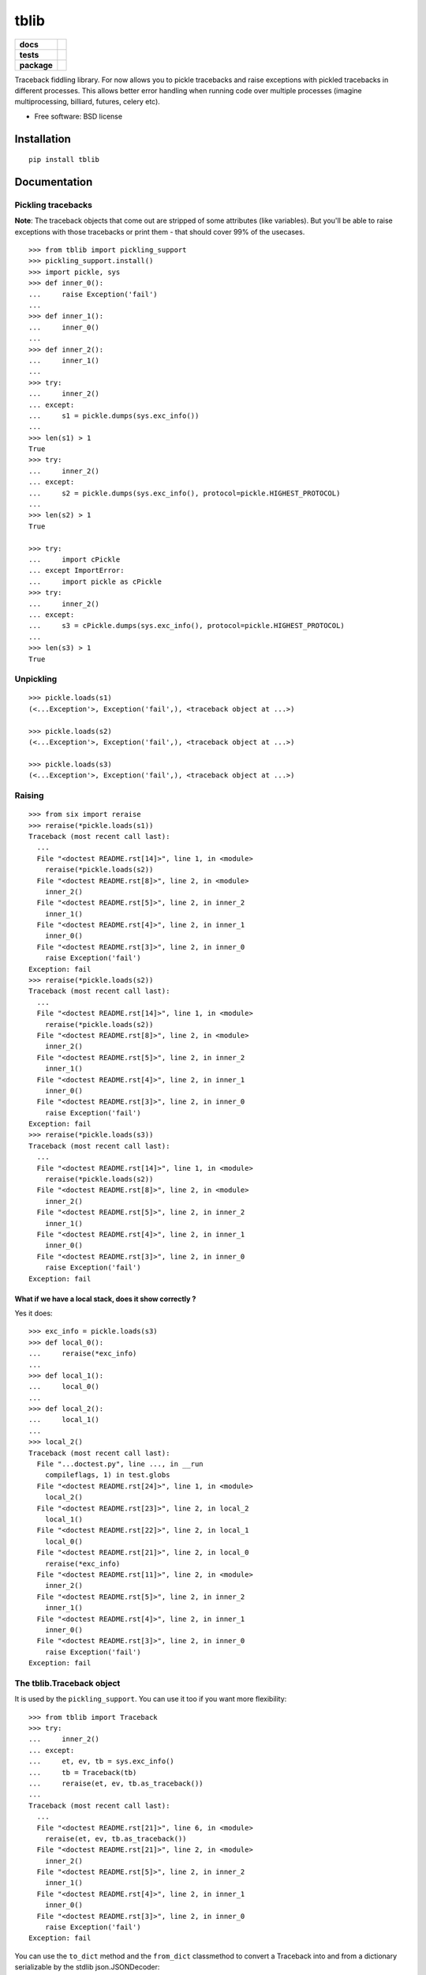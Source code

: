 =====
tblib
=====

.. list-table::
    :stub-columns: 1

    * - docs
      - |docs|
    * - tests
      - | |travis| |appveyor| |requires|
        | |coveralls| |codecov|
        | |landscape| |scrutinizer| |codacy| |codeclimate|
    * - package
      - |version| |downloads| |wheel| |supported-versions| |supported-implementations|

.. |docs| image:: https://readthedocs.org/projects/python-tblib/badge/?style=flat
    :target: https://readthedocs.org/projects/python-tblib
    :alt: Documentation Status

.. |travis| image:: https://travis-ci.org/ionelmc/python-tblib.svg?branch=master
    :alt: Travis-CI Build Status
    :target: https://travis-ci.org/ionelmc/python-tblib

.. |appveyor| image:: https://ci.appveyor.com/api/projects/status/github/ionelmc/python-tblib?branch=master&svg=true
    :alt: AppVeyor Build Status
    :target: https://ci.appveyor.com/project/ionelmc/python-tblib

.. |requires| image:: https://requires.io/github/ionelmc/python-tblib/requirements.svg?branch=master
    :alt: Requirements Status
    :target: https://requires.io/github/ionelmc/python-tblib/requirements/?branch=master

.. |coveralls| image:: https://coveralls.io/repos/ionelmc/python-tblib/badge.svg?branch=master&service=github
    :alt: Coverage Status
    :target: https://coveralls.io/r/ionelmc/python-tblib

.. |codecov| image:: https://codecov.io/github/ionelmc/python-tblib/coverage.svg?branch=master
    :alt: Coverage Status
    :target: https://codecov.io/github/ionelmc/python-tblib

.. |landscape| image:: https://landscape.io/github/ionelmc/python-tblib/master/landscape.svg?style=flat
    :target: https://landscape.io/github/ionelmc/python-tblib/master
    :alt: Code Quality Status

.. |codacy| image:: https://img.shields.io/codacy/REPLACE_WITH_PROJECT_ID.svg?style=flat
    :target: https://www.codacy.com/app/ionelmc/python-tblib
    :alt: Codacy Code Quality Status

.. |codeclimate| image:: https://codeclimate.com/github/ionelmc/python-tblib/badges/gpa.svg
   :target: https://codeclimate.com/github/ionelmc/python-tblib
   :alt: CodeClimate Quality Status
.. |version| image:: https://img.shields.io/pypi/v/tblib.svg?style=flat
    :alt: PyPI Package latest release
    :target: https://pypi.python.org/pypi/tblib

.. |downloads| image:: https://img.shields.io/pypi/dm/tblib.svg?style=flat
    :alt: PyPI Package monthly downloads
    :target: https://pypi.python.org/pypi/tblib

.. |wheel| image:: https://img.shields.io/pypi/wheel/tblib.svg?style=flat
    :alt: PyPI Wheel
    :target: https://pypi.python.org/pypi/tblib

.. |supported-versions| image:: https://img.shields.io/pypi/pyversions/tblib.svg?style=flat
    :alt: Supported versions
    :target: https://pypi.python.org/pypi/tblib

.. |supported-implementations| image:: https://img.shields.io/pypi/implementation/tblib.svg?style=flat
    :alt: Supported implementations
    :target: https://pypi.python.org/pypi/tblib

.. |scrutinizer| image:: https://img.shields.io/scrutinizer/g/ionelmc/python-tblib/master.svg?style=flat
    :alt: Scrutinizer Status
    :target: https://scrutinizer-ci.com/g/ionelmc/python-tblib/

Traceback fiddling library. For now allows you to pickle tracebacks and raise exceptions with pickled tracebacks in different processes.
This allows better error handling when running code over multiple processes (imagine multiprocessing, billiard, futures, celery etc).

* Free software: BSD license

Installation
============

::

    pip install tblib

Documentation
=============

Pickling tracebacks
-------------------

**Note**: The traceback objects that come out are stripped of some attributes (like variables). But you'll be able to raise exceptions with
those tracebacks or print them - that should cover 99% of the usecases.

::

    >>> from tblib import pickling_support
    >>> pickling_support.install()
    >>> import pickle, sys
    >>> def inner_0():
    ...     raise Exception('fail')
    ...
    >>> def inner_1():
    ...     inner_0()
    ...
    >>> def inner_2():
    ...     inner_1()
    ...
    >>> try:
    ...     inner_2()
    ... except:
    ...     s1 = pickle.dumps(sys.exc_info())
    ...
    >>> len(s1) > 1
    True
    >>> try:
    ...     inner_2()
    ... except:
    ...     s2 = pickle.dumps(sys.exc_info(), protocol=pickle.HIGHEST_PROTOCOL)
    ...
    >>> len(s2) > 1
    True

    >>> try:
    ...     import cPickle
    ... except ImportError:
    ...     import pickle as cPickle
    >>> try:
    ...     inner_2()
    ... except:
    ...     s3 = cPickle.dumps(sys.exc_info(), protocol=pickle.HIGHEST_PROTOCOL)
    ...
    >>> len(s3) > 1
    True

Unpickling
----------

::

    >>> pickle.loads(s1)
    (<...Exception'>, Exception('fail',), <traceback object at ...>)

    >>> pickle.loads(s2)
    (<...Exception'>, Exception('fail',), <traceback object at ...>)

    >>> pickle.loads(s3)
    (<...Exception'>, Exception('fail',), <traceback object at ...>)

Raising
-------

::

    >>> from six import reraise
    >>> reraise(*pickle.loads(s1))
    Traceback (most recent call last):
      ...
      File "<doctest README.rst[14]>", line 1, in <module>
        reraise(*pickle.loads(s2))
      File "<doctest README.rst[8]>", line 2, in <module>
        inner_2()
      File "<doctest README.rst[5]>", line 2, in inner_2
        inner_1()
      File "<doctest README.rst[4]>", line 2, in inner_1
        inner_0()
      File "<doctest README.rst[3]>", line 2, in inner_0
        raise Exception('fail')
    Exception: fail
    >>> reraise(*pickle.loads(s2))
    Traceback (most recent call last):
      ...
      File "<doctest README.rst[14]>", line 1, in <module>
        reraise(*pickle.loads(s2))
      File "<doctest README.rst[8]>", line 2, in <module>
        inner_2()
      File "<doctest README.rst[5]>", line 2, in inner_2
        inner_1()
      File "<doctest README.rst[4]>", line 2, in inner_1
        inner_0()
      File "<doctest README.rst[3]>", line 2, in inner_0
        raise Exception('fail')
    Exception: fail
    >>> reraise(*pickle.loads(s3))
    Traceback (most recent call last):
      ...
      File "<doctest README.rst[14]>", line 1, in <module>
        reraise(*pickle.loads(s2))
      File "<doctest README.rst[8]>", line 2, in <module>
        inner_2()
      File "<doctest README.rst[5]>", line 2, in inner_2
        inner_1()
      File "<doctest README.rst[4]>", line 2, in inner_1
        inner_0()
      File "<doctest README.rst[3]>", line 2, in inner_0
        raise Exception('fail')
    Exception: fail

What if we have a local stack, does it show correctly ?
```````````````````````````````````````````````````````

Yes it does::

    >>> exc_info = pickle.loads(s3)
    >>> def local_0():
    ...     reraise(*exc_info)
    ...
    >>> def local_1():
    ...     local_0()
    ...
    >>> def local_2():
    ...     local_1()
    ...
    >>> local_2()
    Traceback (most recent call last):
      File "...doctest.py", line ..., in __run
        compileflags, 1) in test.globs
      File "<doctest README.rst[24]>", line 1, in <module>
        local_2()
      File "<doctest README.rst[23]>", line 2, in local_2
        local_1()
      File "<doctest README.rst[22]>", line 2, in local_1
        local_0()
      File "<doctest README.rst[21]>", line 2, in local_0
        reraise(*exc_info)
      File "<doctest README.rst[11]>", line 2, in <module>
        inner_2()
      File "<doctest README.rst[5]>", line 2, in inner_2
        inner_1()
      File "<doctest README.rst[4]>", line 2, in inner_1
        inner_0()
      File "<doctest README.rst[3]>", line 2, in inner_0
        raise Exception('fail')
    Exception: fail



The tblib.Traceback object
--------------------------

It is used by the ``pickling_support``. You can use it too if you want more flexibility::

    >>> from tblib import Traceback
    >>> try:
    ...     inner_2()
    ... except:
    ...     et, ev, tb = sys.exc_info()
    ...     tb = Traceback(tb)
    ...     reraise(et, ev, tb.as_traceback())
    ...
    Traceback (most recent call last):
      ...
      File "<doctest README.rst[21]>", line 6, in <module>
        reraise(et, ev, tb.as_traceback())
      File "<doctest README.rst[21]>", line 2, in <module>
        inner_2()
      File "<doctest README.rst[5]>", line 2, in inner_2
        inner_1()
      File "<doctest README.rst[4]>", line 2, in inner_1
        inner_0()
      File "<doctest README.rst[3]>", line 2, in inner_0
        raise Exception('fail')
    Exception: fail


You can use the ``to_dict`` method and the ``from_dict`` classmethod to
convert a Traceback into and from a dictionary serializable by the stdlib
json.JSONDecoder::

    >>> import json
    >>> from tblib import Traceback
    >>> from pprint import pprint
    >>> try:
    ...     inner_2()
    ... except:
    ...     et, ev, tb = sys.exc_info()
    ...     tb = Traceback(tb)
    ...     tb_dict = tb.to_dict()
    ...     pprint(tb_dict)
    {'tb_frame': {'f_code': {'co_filename': '<doctest README.rst[30]>',
                             'co_name': '<module>'},
                  'f_globals': {'__name__': '__main__'}},
     'tb_lineno': 2,
     'tb_next': {'tb_frame': {'f_code': {'co_filename': ...
                                         'co_name': 'inner_2'},
                              'f_globals': {'__name__': '__main__'}},
                 'tb_lineno': 2,
                 'tb_next': {'tb_frame': {'f_code': {'co_filename': ...
                                                     'co_name': 'inner_1'},
                                          'f_globals': {'__name__': '__main__'}},
                             'tb_lineno': 2,
                             'tb_next': {'tb_frame': {'f_code': {'co_filename': ...
                                                                 'co_name': 'inner_0'},
                                                      'f_globals': {'__name__': '__main__'}},
                                         'tb_lineno': 2,
                                         'tb_next': None}}}}
    >>> tb_json = json.dumps(tb_dict)
    >>> tb = Traceback.from_dict(json.loads(tb_json))
    >>> reraise(et, ev, tb.as_traceback())
    Traceback (most recent call last):
      ...
      File "<doctest README.rst[21]>", line 6, in <module>
        reraise(et, ev, tb.as_traceback())
      File "<doctest README.rst[21]>", line 2, in <module>
        inner_2()
      File "<doctest README.rst[5]>", line 2, in inner_2
        inner_1()
      File "<doctest README.rst[4]>", line 2, in inner_1
        inner_0()
      File "<doctest README.rst[3]>", line 2, in inner_0
        raise Exception('fail')
    Exception: fail




Decorators
----------

return_error
------------

::

    >>> from tblib.decorators import return_error
    >>> inner_2r = return_error(inner_2)
    >>> e = inner_2r()
    >>> e
    <tblib.decorators.Error object at ...>
    >>> e.reraise()
    Traceback (most recent call last):
      ...
      File "<doctest README.rst[26]>", line 1, in <module>
        e.reraise()
      File "...tblib...decorators.py", line 19, in reraise
        reraise(self.exc_type, self.exc_value, self.traceback)
      File "...tblib...decorators.py", line 25, in return_exceptions_wrapper
        return func(*args, **kwargs)
      File "<doctest README.rst[5]>", line 2, in inner_2
        inner_1()
      File "<doctest README.rst[4]>", line 2, in inner_1
        inner_0()
      File "<doctest README.rst[3]>", line 2, in inner_0
        raise Exception('fail')
    Exception: fail

How's this useful ? Imagine you're using multiprocessing like this::

    >>> import traceback
    >>> from multiprocessing import Pool
    >>> from examples import func_a
    >>> if sys.version_info[:2] >= (3, 4):
    ...     import multiprocessing.pool
    ...     # Undo the fix for http://bugs.python.org/issue13831 so that we can see the effects of our change.
    ...     # because Python 3.4 will show the remote traceback (but as a string sadly)
    ...     multiprocessing.pool.ExceptionWithTraceback = lambda e, t: e
    >>> pool = Pool()
    >>> try:
    ...     for i in pool.map(func_a, range(5)):
    ...         print(i)
    ... except:
    ...     print(traceback.format_exc())
    ...
    Traceback (most recent call last):
      File "<doctest README.rst[...]>", line 2, in <module>
        for i in pool.map(func_a, range(5)):
      File "...multiprocessing...pool.py", line ..., in map
        ...
      File "...multiprocessing...pool.py", line ..., in get
        ...
    Exception: Guessing time !
    <BLANKLINE>
    >>> pool.terminate()

Not very useful is it? Let's sort this out::

    >>> from tblib.decorators import apply_with_return_error, Error
    >>> from itertools import repeat
    >>> pool = Pool()
    >>> try:
    ...     for i in pool.map(apply_with_return_error, zip(repeat(func_a), range(5))):
    ...         if isinstance(i, Error):
    ...             i.reraise()
    ...         else:
    ...             print(i)
    ... except:
    ...     print(traceback.format_exc())
    ...
    Traceback (most recent call last):
      File "<doctest README.rst[...]>", line 4, in <module>
        i.reraise()
      File "...tblib...decorators.py", line ..., in reraise
        reraise(self.exc_type, self.exc_value, self.traceback)
      File "...tblib...decorators.py", line ..., in return_exceptions_wrapper
        return func(*args, **kwargs)
      File "...tblib...decorators.py", line ..., in apply_with_return_error
        return args[0](*args[1:])
      File "...examples.py", line 2, in func_a
        func_b()
      File "...examples.py", line 5, in func_b
        func_c()
      File "...examples.py", line 8, in func_c
        func_d()
      File "...examples.py", line 11, in func_d
        raise Exception("Guessing time !")
    Exception: Guessing time !
    <BLANKLINE>
    >>> pool.terminate()

Much better !

What if we have a local call stack ?
````````````````````````````````````

::

    >>> def local_0():
    ...     pool = Pool()
    ...     for i in pool.map(apply_with_return_error, zip(repeat(func_a), range(5))):
    ...         if isinstance(i, Error):
    ...             i.reraise()
    ...         else:
    ...             print(i)
    ...
    >>> def local_1():
    ...     local_0()
    ...
    >>> def local_2():
    ...     local_1()
    ...
    >>> try:
    ...     local_2()
    ... except:
    ...     print(traceback.format_exc())
    Traceback (most recent call last):
      File "<doctest README.rst[...]>", line 2, in <module>
        local_2()
      File "<doctest README.rst[...]>", line 2, in local_2
        local_1()
      File "<doctest README.rst[...]>", line 2, in local_1
        local_0()
      File "<doctest README.rst[...]>", line 5, in local_0
        i.reraise()
      File "...tblib...decorators.py", line 20, in reraise
        reraise(self.exc_type, self.exc_value, self.traceback)
      File "...tblib...decorators.py", line 27, in return_exceptions_wrapper
        return func(*args, **kwargs)
      File "...tblib...decorators.py", line 47, in apply_with_return_error
        return args[0](*args[1:])
      File "...tests...examples.py", line 2, in func_a
        func_b()
      File "...tests...examples.py", line 5, in func_b
        func_c()
      File "...tests...examples.py", line 8, in func_c
        func_d()
      File "...tests...examples.py", line 11, in func_d
        raise Exception("Guessing time !")
    Exception: Guessing time !
    <BLANKLINE>


Credits
=======

* `mitsuhiko/jinja2 <https://github.com/mitsuhiko/jinja2>`_ for figuring a way to create traceback objects.


Changelog
=========

1.2.0 (2015-12-18)
------------------

* Fixed handling for tracebacks from generators and other internal improvements
  and optimizations. Contributed by DRayX in `#10 <https://github.com/ionelmc/python-tblib/issues/10>`_ 
  and `#11 <https://github.com/ionelmc/python-tblib/pull/11>`_.

1.1.0 (2015-07-27)
------------------

* Added support for Python 2.6. Contributed by Arcadiy Ivanov in 
  `#8 <https://github.com/ionelmc/python-tblib/pull/8>`_.

1.0.0 (2015-03-30)
------------------

* Added ``to_dict`` method and ``from_dict`` classmethod on Tracebacks.
  Contributed by beckjake in `#5 <https://github.com/ionelmc/python-tblib/pull/5>`_.



